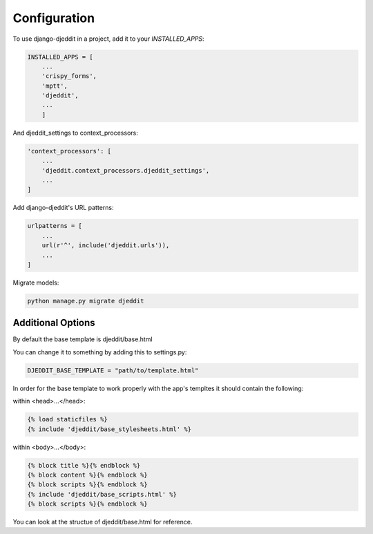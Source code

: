 =============
Configuration
=============

To use django-djeddit in a project, add it to your `INSTALLED_APPS`:

.. code-block:: python

    INSTALLED_APPS = [
        ...
        'crispy_forms',
        'mptt',
        'djeddit',
        ...
        ]

And djeddit_settings to context_processors:

.. code-block:: python

    'context_processors': [
        ...
        'djeddit.context_processors.djeddit_settings',
        ...
    ]

Add django-djeddit's URL patterns:

.. code-block:: python

    urlpatterns = [
        ...
        url(r'^', include('djeddit.urls')),
        ...
    ]

Migrate models:

.. code-block:: python

    python manage.py migrate djeddit

Additional Options
------------------

By default the base template is djeddit/base.html

You can change it to something by adding this to settings.py:

.. code-block:: python

    DJEDDIT_BASE_TEMPLATE = "path/to/template.html"

In order for the base template to work properly with the app's templtes it should contain the following:

within <head>...</head>:

.. code-block:: python

    {% load staticfiles %}
    {% include 'djeddit/base_stylesheets.html' %}

within <body>...</body>:

.. code-block:: python

    {% block title %}{% endblock %}
    {% block content %}{% endblock %}
    {% block scripts %}{% endblock %}
    {% include 'djeddit/base_scripts.html' %}
    {% block scripts %}{% endblock %}

You can look at the structue of djeddit/base.html for reference.
